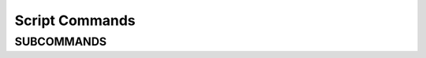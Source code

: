 .. ****************************************************************************
.. CUI
..
.. The Advanced Framework for Simulation, Integration, and Modeling (AFSIM)
..
.. The use, dissemination or disclosure of data in this file is subject to
.. limitation or restriction. See accompanying README and LICENSE for details.
.. ****************************************************************************

.. _Script_Commands:

Script Commands
---------------

.. block:: _.script_commands

.. command:: script_call_trace [ off | on ]

   Controls whether a trace of script method calls will be written to standard output. This can be very useful for
   debugging complex scripts. If enabled, a line indicating the time, platform, platform part name and script name is
   written prior to calling the method. Upon return from the method another line is written which contains the function
   return value.

   This command can appear at the global level, inside a platform or inside a platform component. The default global value
   is false. If this command is specified at the global level then it will apply to all platforms and their components for
   which a value has not been explicitly defined. If this occurs at the platform level then it applies to the platform and
   any component on the platform for which a value has not been explicitly defined.

   .. note::
      The resulting trace only includes scripts that are **directly** invoked from WSF. It does not
      include scripts that are invoked by the scripts. This will probably be implemented in a future release.

   .. note::
      This can produce **a lot** of output (especially when used at the global level).

.. command:: script_debug_writes [ off | on ]

   Controls whether the script debug write statements write_d and writeln_d are executed. If enabled, write_d and
   writeln_d statements are executed.

   This command can appear at the global level, inside a platform or inside a platform component. The default global value
   is false. If this command is specified at the global level then it will apply to all platforms and their components for
   which a value has not been explicitly defined. If this occurs at the platform level then it applies to the platform and
   any component on the platform for which a value has not been explicitly defined.

   The "write_d" writes a line without a carriage return.
   The "writeln_d" writes a line with a carriage return.

   .. note::
      The use of "write" and "writeln" are not affected by this command.

.. command:: script_abort_on_null_references [ off | on ]

   When a script method is called with an invalid object or argument, an error is printed to the screen.  When this option
   is enabled, the application will also terminate immediately.  This command is only available in a global context.

   **Default:** off

.. command:: script_abort_on_assert [ off | on]

   When a call to :method:`assert() <__BUILTIN__.assert>` in script fails, the application will usually abort.  Setting this option to
   'off' will still print an error but will not abort the application.

   **Default:** on

.. command:: script ... end_script

   Defines a script.

.. command:: script_variables ... end_script_variables

   Allows users to declare a set of variables that are accessible to scripts within a given context. For example, if the
   script_variables_ command is used inside the platform command, then all scripts defined within that platform have
   access to the variables that are defined. In addition, any scriptable platform parts can access their parents variables
   by using the **extern** keyword.

   The script_variables_ block accepts standard :command:`_.script_commands.script` variable declaration, definition and assignment commands
   with the exception that definition and assignment cannot invoke functions or other scripts.

  ::

    platform_type MY_PLATFORM_TYPE WSF_PLATFORM
       script_variables
          int mMyInt = 9;
          int mMyDouble = 1.23456;

          Array<string> mMyArray = Array<string>();
          mMyArray[0] = 'hello';
          mMyArray[1] = 'world';

          mMyDouble = -mMyDouble;
          mMyInt = mMyDouble + 100;
       end_script_variables

       on_initialize
          writeln("mMyInt=", mMyInt);    // The on_initialize script can access the mMyInt variable
                                         // that was defined in current context (i.e., the platform).
       end_on_initialize

       processor script-processor-1 WSF_SCRIPT_PROCESSOR
          on_initialize
             extern int mMyInt;          // To access the mMyInt variable defined by the parent platform the
                                         // script processor must first extern it.
             writeln("mMyInt=", mMyInt);
          end_on_initialize
       end_processor

       processor script-processor-2 WSF_SCRIPT_PROCESSOR
          script_variables
             int mMyInt = 12;            // If a child context (i.e., the script processor) defines a script variable
                                         // with the same name as a variable in the parent's context (i.e., the platform)
                                         // it creates its own copy that is independent of the parents.
          end_script_variables

          on_initialize
             writeln("mMyInt=", mMyInt); // This will print 12.
          end_on_initialize
       end_processor
    end_platform


.. command:: script_interface ... end_script_interface

   Configures the scripting system.
   Multiple script_interface_ blocks may be provided. If the same subcommand is specified in multiple blocks then
   the last value given will be used

SUBCOMMANDS
===========

.. command:: debug

   Tells the compiler to produce a source listing and any errors that may occur during compilation (by default debug
   output is turned off).

.. command:: no_debug

   Tells the compiler not to produce the source and detailed error listing. The compiler will still display a simple
   message if an error occurs during compilation.

.. command:: script ... end_script

   Defines a script that is callable by all platforms in the simulation.
